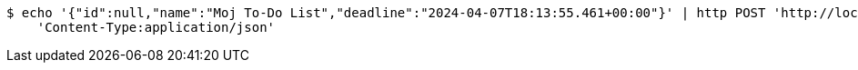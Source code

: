[source,bash]
----
$ echo '{"id":null,"name":"Moj To-Do List","deadline":"2024-04-07T18:13:55.461+00:00"}' | http POST 'http://localhost:8080/api/todolist' \
    'Content-Type:application/json'
----